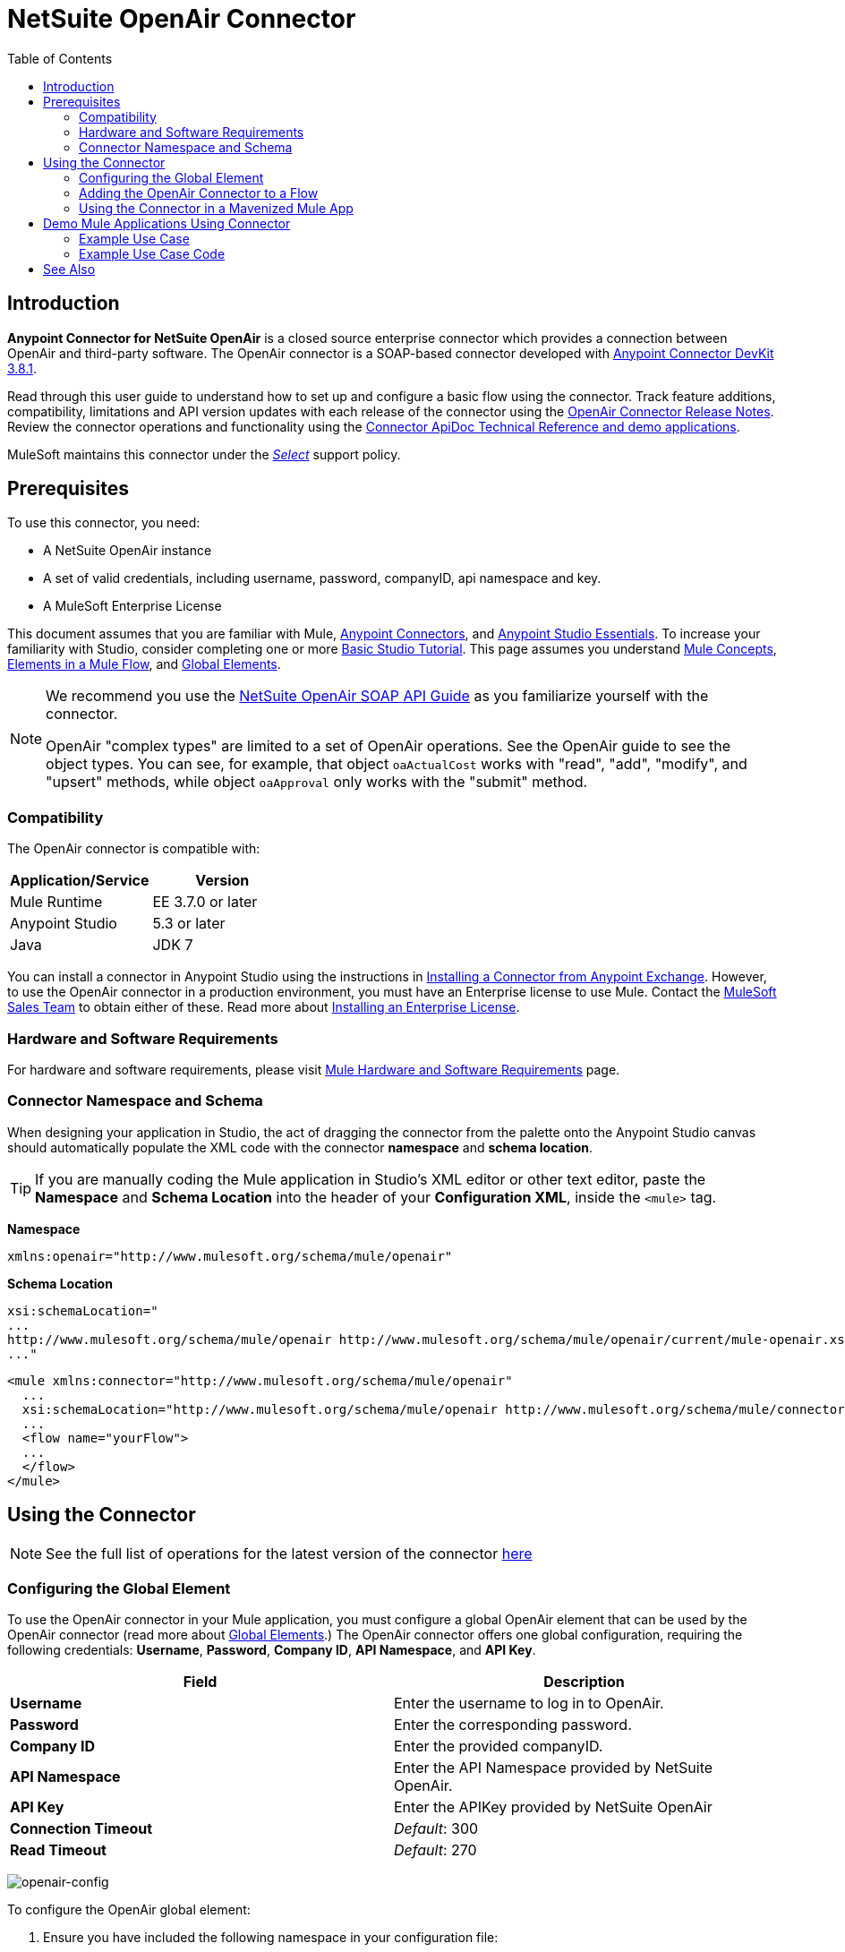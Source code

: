 = NetSuite OpenAir Connector
:keywords: netsuite, openair, connector
:imagesdir: ./_images
:toc: macro
:toclevels: 2


toc::[]


== Introduction

*Anypoint Connector for NetSuite OpenAir* is a closed source enterprise connector which provides a connection between OpenAir and third-party software. The OpenAir connector is a SOAP-based connector developed with link:/anypoint-connector-devkit/v/3.8/[Anypoint Connector DevKit 3.8.1].

Read through this user guide to understand how to set up and configure a basic flow using the connector. Track feature additions, compatibility, limitations and API version updates with each release of the connector using the link:/release-notes/netsuite-openair-connector-release-notes[OpenAir Connector Release Notes]. Review the connector operations and functionality using the link:http://mulesoft.github.io/openair-connector/[Connector ApiDoc Technical Reference and demo applications].

MuleSoft maintains this connector under the link:/mule-user-guide/v/3.8/anypoint-connectors#connector-categories[_Select_] support policy.

== Prerequisites

To use this connector, you need:

* A NetSuite OpenAir instance
* A set of valid credentials, including username, password, companyID, api namespace and key.
* A MuleSoft Enterprise License

This document assumes that you are familiar with Mule,
link:/mule-user-guide/v/3.8/anypoint-connectors[Anypoint Connectors], and
link:/mule-fundamentals/v/3.8/anypoint-studio-essentials[Anypoint Studio Essentials]. To increase your familiarity with Studio, consider completing one or more link:/mule-fundamentals/v/3.8/basic-studio-tutorial[Basic Studio Tutorial]. This page assumes you understand link:/mule-fundamentals/v/3.8/mule-concepts[Mule Concepts], link:/mule-fundamentals/v/3.8/elements-in-a-mule-flow[Elements in a Mule Flow], and link:/mule-fundamentals/v/3.8/global-elements[Global Elements].

[NOTE]
====
We recommend you use the  link:http://www.openair.com/download/NetSuiteOpenAirSOAPAPIGuide.pdf[NetSuite OpenAir SOAP API Guide] as you familiarize yourself with the connector.

OpenAir "complex types" are limited to a set of OpenAir operations.
See the OpenAir guide to see the object types. You can see, for example, that object `oaActualCost` works with "read", "add", "modify", and "upsert" methods, while object `oaApproval` only works with the "submit" method.
====


=== Compatibility

The OpenAir connector is compatible with:

[width="100a",cols="50a,50a",options="header",]
|===
|Application/Service|Version
|Mule Runtime|EE 3.7.0 or later
|Anypoint Studio|5.3 or later
|Java|JDK 7
|===


You can install a connector in Anypoint Studio using the instructions in
link:/mule-fundamentals/v/3.8/anypoint-exchange#installing-a-connector-from-anypoint-exchange[Installing a Connector from Anypoint Exchange]. However, to use the OpenAir connector in a production environment, you must have an Enterprise license to use Mule. Contact the link:mailto:info@mulesoft.com[MuleSoft Sales Team] to obtain either of these. Read more about link:/mule-user-guide/v/3.8/installing-an-enterprise-license[Installing an Enterprise License].

=== Hardware and Software Requirements

For hardware and software requirements, please visit link:https://docs.mulesoft.com/mule-user-guide/v/3.8/hardware-and-software-requirements[Mule Hardware and Software Requirements] page.


=== Connector Namespace and Schema

When designing your application in Studio, the act of dragging the connector from the palette onto the Anypoint Studio canvas should automatically populate the XML code with the connector *namespace* and *schema location*.

[TIP]
If you are manually coding the Mule application in Studio's XML editor or other text editor, paste the *Namespace* and *Schema Location* into the header of your *Configuration XML*, inside the `<mule>` tag.

*Namespace*

[source, xml]
----
xmlns:openair="http://www.mulesoft.org/schema/mule/openair"
----

*Schema Location*

[source, code, linenums]
----
xsi:schemaLocation="
...
http://www.mulesoft.org/schema/mule/openair http://www.mulesoft.org/schema/mule/openair/current/mule-openair.xsd
..."
----

[source, xml,linenums]
----
<mule xmlns:connector="http://www.mulesoft.org/schema/mule/openair"
  ...
  xsi:schemaLocation="http://www.mulesoft.org/schema/mule/openair http://www.mulesoft.org/schema/mule/connector/current/mule-openair.xsd">
  ...
  <flow name="yourFlow">
  ...
  </flow>
</mule>
----

== Using the Connector

[NOTE]
See the full list of operations for the latest version of the connector
link:http://mulesoft.github.io/openair-connector/[here]


=== Configuring the Global Element

To use the OpenAir connector in your Mule application, you must configure a global OpenAir element that can be used by the OpenAir connector (read more about  link:/mule-fundamentals/v/3.8/global-elements[Global Elements].) The OpenAir connector offers one global configuration, requiring the following credentials: *Username*, *Password*, *Company ID*, *API Namespace*, and *API Key*.

[width="100a",cols="50a,50a",options="header",]
|===
|Field |Description
|*Username* |Enter the username to log in to OpenAir.
|*Password* |Enter the corresponding password.
|*Company ID* |Enter the provided companyID.
|*API Namespace* |Enter the API Namespace provided by NetSuite OpenAir.
|*API Key* |Enter the APIKey provided by NetSuite OpenAir
|*Connection Timeout* | _Default_: 300
|*Read Timeout* | _Default_: 270
|===

image:openair-config.png[openair-config]


To configure the OpenAir global element:

. Ensure you have included the following namespace in your configuration file:
+
[source,xml]
----
xmlns:openair="http://www.mulesoft.org/schema/mule/openair"
----
. Create a global OpenAir configuration outside and above your flows, using the following global configuration code:
+
[source,xml,linenums]
----
<openair:config name="OpenAir__Configuration" company="${openair.company}" username="${openair.username}" password="${openair.password}" apiNamespace="${openair.apiNamespace}" apiKey="${openair.apiKey}" doc:name="OpenAir: Configuration"/>
----

[TIP]
====
To enable the automatic *Reconnection* feature:

. Access the OpenAir Global Element configuration window from Studio.
. Click on the "Reconnection" tab.
. Select the "Standard Reconnection" option.
. Adjust the "Frequency (ms)" and "Reconnection Attempts" fields accordingly.

After adding the Reconnection feature, the Configuration XML code should look like this:
[source,xml,linenums]
----
<openair:config name="OpenAir__Configuration" company="${openair.company}" username="${openair.username}" password="${openair.password}" apiNamespace="${openair.apiNamespace}" apiKey="${openair.apiKey}" doc:name="OpenAir: Configuration">
        <reconnect/>
</openair:config>
----
====

=== Adding the OpenAir Connector to a Flow

. Drag and drop the OpenAir connector onto the canvas, then select it to open the properties editor.
. Configure the connector's parameters by:
** Selecting the OpenAir Configuration created earlier.
** Select the operation from the Operation dropdown e.g. Add.
** Select the `oaObject` to add to your NetSuite OpenAir instance, and the metadata gets generated consequently.
** Set the "Request Reference" to `#[payload]`.
image:openair-add-config.png[openair-add-config]
. Click the blank space on the canvas to save your configurations.


=== Using the Connector in a Mavenized Mule App

If you are coding a Mavenized Mule application, this XML snippet must be included in your `pom.xml` file.

[source,xml,linenums]
----
<dependency>
  <groupId>com.mule.modules</groupId>
	<artifactId>openair-connector</artifactId>
	<version></version>
</dependency>
----

[TIP]
Inside the `<version>` tags, put the desired version number, the word `RELEASE` for the latest release, or `SNAPSHOT` for the latest available version.

== Demo Mule Applications Using Connector

=== Example Use Case

See the OpenAir connector "Add" operation in action.

image:openair-use-case-flow.png[openair-use-case-flow]

. Create a new Mule Project in Anypoint Studio
. Drag and drop an HTTP Listener onto the canvas and configure it to listen on Port 8081.
. Drag and drop the OpenAir connector into the flow and configure the connector as described above. (The "Add" operation is selected as the demonstrated operation for this use case.)
. Drag and drop a *Transform Message* component between the HTTP connector and the OpenAir connector.
. Inside the component insert the DataWeave script below into the DataWeave editor. The script adds both oaCustomer objects to your NetSuite OpenAir instance.
+
[source, code, linenums]
----
%dw 1.0
%output application/xml
%namespace ns0 http://namespaces.soaplite.com/perl
---
{
	ns0#ArrayOfoaBase: {
		oaBase: {
			oaCustomer: {
				name: "James Bond",
        			company: "MuleSoft"
			},
			oaCustomer: {
				name: "John Doe",
				company: "Pepsi"
			}
		}
	}
}
----
+
. Drag and drop another *Transform Message* component after the OpenAir connector, and insert the DataWeave script below into the *Transform Message* component's DataWeave editor. The script should return the IDs of the newly added OpenAir objects.
+
[source,code,linenums]
----
%dw 1.0
%output application/json
%namespace ns0 http://namespaces.soaplite.com/perl
---
{
	ID1: payload.ns0#ArrayOfUpdateResult.*updateResult[0].id,
	ID2: payload.ns0#ArrayOfUpdateResult.*updateResult[1].id
}
----
+
. Save and run the project as a Mule Application by right-clicking the project name in the Package Explorer, selecting *Run As* > *Mule Application*.
. After hitting the HTTP endpoint you configured, your browser should display the following JSON:
+
[source, json, linenums]
----
{

    "ID1": "411",
    "ID2": "412"
}
----

=== Example Use Case Code

Paste this into Anypoint Studio to interact with the example use case application discussed in this guide.

[source, xml, linenums]
----
<?xml version="1.0" encoding="UTF-8"?>

<mule xmlns:mulexml="http://www.mulesoft.org/schema/mule/xml"
	xmlns:http="http://www.mulesoft.org/schema/mule/http" xmlns:context="http://www.springframework.org/schema/context"
	xmlns:openair="http://www.mulesoft.org/schema/mule/openair" xmlns:dw="http://www.mulesoft.org/schema/mule/ee/dw"
	xmlns="http://www.mulesoft.org/schema/mule/core" xmlns:doc="http://www.mulesoft.org/schema/mule/documentation"
	xmlns:spring="http://www.springframework.org/schema/beans"
	xmlns:xsi="http://www.w3.org/2001/XMLSchema-instance"
	xsi:schemaLocation="http://www.springframework.org/schema/beans http://www.springframework.org/schema/beans/spring-beans-current.xsd
http://www.mulesoft.org/schema/mule/http http://www.mulesoft.org/schema/mule/http/current/mule-http.xsd
http://www.mulesoft.org/schema/mule/openair http://www.mulesoft.org/schema/mule/openair/current/mule-openair.xsd
http://www.springframework.org/schema/context http://www.springframework.org/schema/context/spring-context-current.xsd
http://www.mulesoft.org/schema/mule/ee/dw http://www.mulesoft.org/schema/mule/ee/dw/current/dw.xsd
http://www.mulesoft.org/schema/mule/core http://www.mulesoft.org/schema/mule/core/current/mule.xsd
http://www.mulesoft.org/schema/mule/xml http://www.mulesoft.org/schema/mule/xml/current/mule-xml.xsd">

	<openair:config name="OpenAir__Configuration" company="${openair.company}" username="${openair.username}" password="${openair.password}" apiNamespace="${openair.apiNamespace}" apiKey="${openair.apiKey}"  connectionTimeout="${openair.connectionTimeout}" readTimeout="${openair.readTimeout}" doc:name="OpenAir: Configuration"/>
	<context:property-placeholder location="openair-credentials.properties" />
	<http:listener-config name="HTTP_Listener_Configuration"
	host="0.0.0.0" port="8081" doc:name="HTTP Listener Configuration" />

	<flow name="openair-connector-addFlow">
		<http:listener config-ref="HTTP_Listener_Configuration"
		path="/" doc:name="HTTP" />
		<dw:transform-message doc:name="Transform Message">
		<dw:set-payload resource="addRequest.dwl" />
		</dw:transform-message>
		<openair:add config-ref="OpenAir__Configuration" oaObject="OpenAir||add||oaCategory"
		doc:name="OpenAir" />
		<dw:transform-message doc:name="Transform Message">
		<dw:set-payload resource="addResponse.dwl" />
		</dw:transform-message>
</flow>
</mule>
----

== See Also
* link:http://www.openair.com/download/NetSuiteOpenAirSOAPAPIGuide.pdf[NetSuite OpenAir SOAP API Guide]
* Learn more about working with link:/mule-user-guide/v/3.8/anypoint-connectors[Anypoint Connectors].
